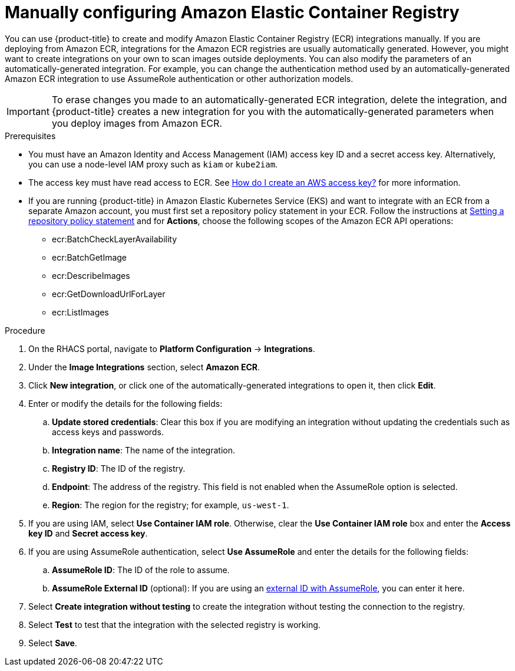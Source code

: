 // Module included in the following assemblies:
//
// * integration/integrate-with-image-registries.adoc
:_content-type: PROCEDURE
[id="manual-configuration-image-registry-ecr_{context}"]
= Manually configuring Amazon Elastic Container Registry

You can use {product-title} to create and modify Amazon Elastic Container Registry (ECR) integrations manually. If you are deploying from Amazon ECR, integrations for the Amazon ECR registries are usually automatically generated. However, you might want to create integrations on your own to scan images outside deployments. You can also modify the parameters of an automatically-generated integration. For example, you can change the authentication method used by an automatically-generated Amazon ECR integration to use AssumeRole authentication or other authorization models.

[IMPORTANT]
====
To erase changes you made to an automatically-generated ECR integration, delete the integration, and {product-title} creates a new integration for you with the automatically-generated parameters when you deploy images from Amazon ECR.
====

.Prerequisites
* You must have an Amazon Identity and Access Management (IAM) access key ID and a secret access key. Alternatively, you can use a node-level IAM proxy such as `kiam` or `kube2iam`.
* The access key must have read access to ECR. See link:https://aws.amazon.com/premiumsupport/knowledge-center/create-access-key/[How do I create an AWS access key?] for more information.
* If you are running {product-title} in Amazon Elastic Kubernetes Service (EKS) and want to integrate with an ECR from a separate Amazon account, you must first set a repository policy statement in your ECR. Follow the instructions at link:https://docs.aws.amazon.com/AmazonECR/latest/userguide/set-repository-policy.html[Setting a repository policy statement] and for *Actions*, choose the following scopes of the Amazon ECR API operations:

** ecr:BatchCheckLayerAvailability
** ecr:BatchGetImage
** ecr:DescribeImages
** ecr:GetDownloadUrlForLayer
** ecr:ListImages

.Procedure
. On the RHACS portal, navigate to *Platform Configuration* -> *Integrations*.
. Under the *Image Integrations* section, select *Amazon ECR*.
. Click *New integration*, or click one of the automatically-generated integrations to open it, then click *Edit*.
. Enter or modify the details for the following fields:
.. *Update stored credentials*: Clear this box if you are modifying an integration without updating the credentials such as access keys and passwords.
.. *Integration name*: The name of the integration.
.. *Registry ID*: The ID of the registry.
.. *Endpoint*: The address of the registry. This field is not enabled when the AssumeRole option is selected.
.. *Region*: The region for the registry; for example, `us-west-1`.
. If you are using IAM, select *Use Container IAM role*. Otherwise, clear the *Use Container IAM role* box and enter the *Access key ID* and *Secret access key*.
. If you are using AssumeRole authentication, select *Use AssumeRole* and enter the details for the following fields:
.. *AssumeRole ID*: The ID of the role to assume.
.. *AssumeRole External ID* (optional): If you are using an link:https://docs.aws.amazon.com/IAM/latest/UserGuide/id_roles_create_for-user_externalid.html[external ID with AssumeRole], you can enter it here.
. Select *Create integration without testing* to create the integration without testing the connection to the registry.
. Select *Test* to test that the integration with the selected registry is working.
. Select *Save*.
